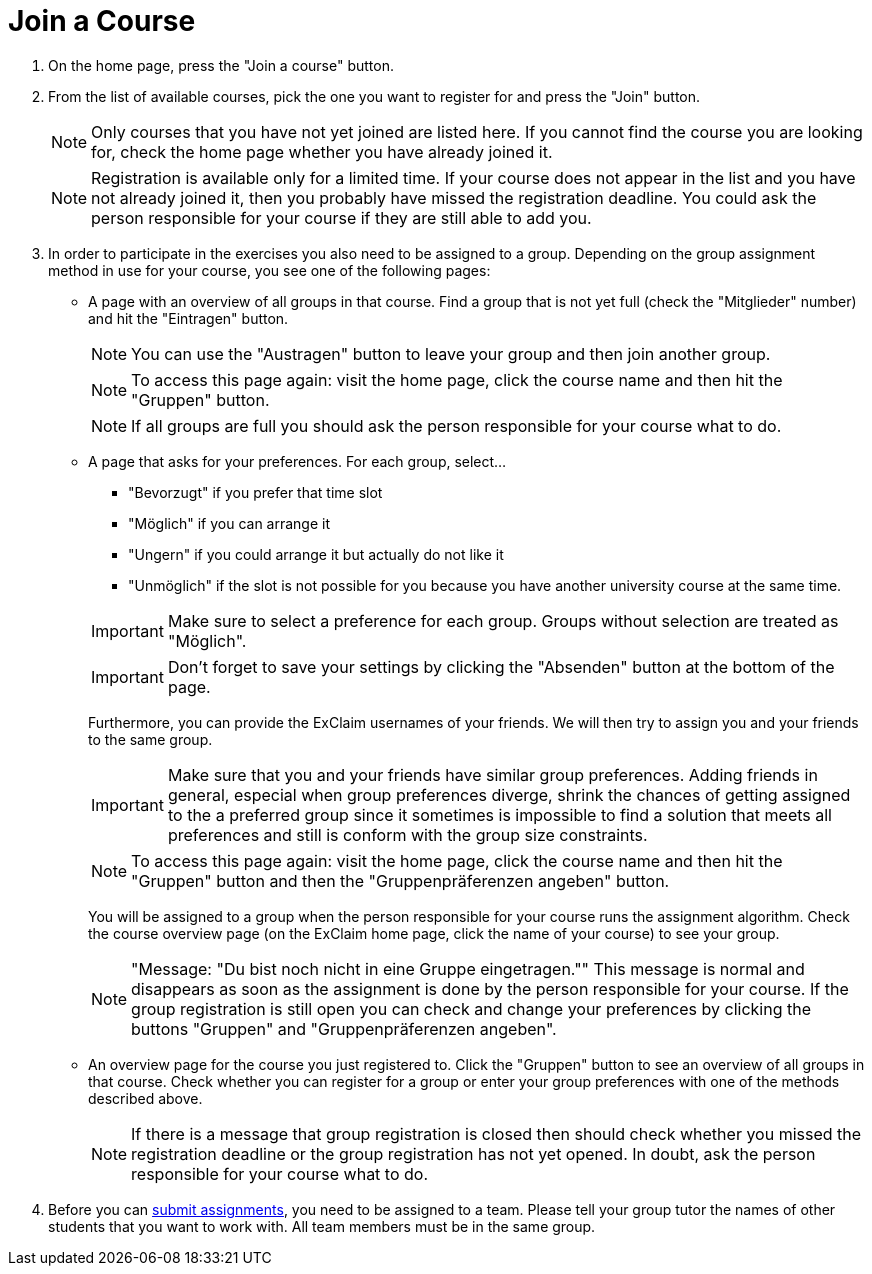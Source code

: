 = Join a Course

. On the home page, press the "Join a course" button.

. From the list of available courses, pick the one you want to register for and press the "Join" button.
+
--
NOTE: Only courses that you have not yet joined are listed here.
  If you cannot find the course you are looking for, check the home page whether you have already joined it.

NOTE: Registration is available only for a limited time.
  If your course does not appear in the list and you have not already joined it, then you probably have missed the registration deadline.
  You could ask the person responsible for your course if they are still able to add you.
--

. In order to participate in the exercises you also need to be assigned to a group.
  Depending on the group assignment method in use for your course, you see one of the following pages:

* A page with an overview of all groups in that course.
  Find a group that is not yet full (check the "Mitglieder" number) and hit the "Eintragen" button.
+
--
NOTE: You can use the "Austragen" button to leave your group and then join another group.

NOTE: To access this page again: visit the home page, click the course name and then hit the "Gruppen" button.

NOTE: If all groups are full you should ask the person responsible for your course what to do.
--

* A page that asks for your preferences. For each group, select...
+
--
** "Bevorzugt" if you prefer that time slot
** "Möglich" if you can arrange it
** "Ungern" if you could arrange it but actually do not like it
** "Unmöglich" if the slot is not possible for you because you have another university course at the same time.

IMPORTANT: Make sure to select a preference for each group.
  Groups without selection are treated as "Möglich".

IMPORTANT: Don't forget to save your settings by clicking the "Absenden" button at the bottom of the page.

Furthermore, you can provide the ExClaim usernames of your friends.
We will then try to assign you and your friends to the same group.

IMPORTANT: Make sure that you and your friends have similar group preferences.
  Adding friends in general, especial when group preferences diverge, shrink the chances of getting assigned to the a preferred group since it sometimes is impossible to find a solution that meets all preferences and still is conform with the group size constraints.

NOTE: To access this page again: visit the home page, click the course name and then hit the "Gruppen" button and then the "Gruppenpräferenzen angeben" button.

You will be assigned to a group when the person responsible for your course runs the assignment algorithm.
Check the course overview page (on the ExClaim home page, click the name of your course) to see your group.

NOTE: "Message: "Du bist noch nicht in eine Gruppe eingetragen.""
    This message is normal and disappears as soon as the assignment is done by the person responsible for your course.
    If the group registration is still open you can check and change your preferences by clicking the buttons "Gruppen" and "Gruppenpräferenzen angeben".
--

* An overview page for the course you just registered to.
  Click the "Gruppen" button to see an overview of all groups in that course.
  Check whether you can register for a group or enter your group preferences with one of the methods described above.
+
--
NOTE: If there is a message that group registration is closed then should check whether you missed the registration deadline or the group registration has not yet opened.
  In doubt, ask the person responsible for your course what to do.
--

. Before you can xref:submit-assignments.adoc[submit assignments], you need to be assigned to a team.
  Please tell your group tutor the names of other students that you want to work with.
  All team members must be in the same group.
